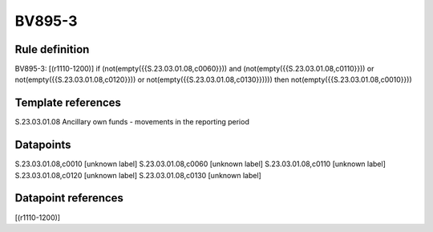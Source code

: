 =======
BV895-3
=======

Rule definition
---------------

BV895-3: [(r1110-1200)] if (not(empty({{S.23.03.01.08,c0060}})) and (not(empty({{S.23.03.01.08,c0110}})) or not(empty({{S.23.03.01.08,c0120}})) or not(empty({{S.23.03.01.08,c0130}})))) then not(empty({{S.23.03.01.08,c0010}}))


Template references
-------------------

S.23.03.01.08 Ancillary own funds - movements in the reporting period


Datapoints
----------

S.23.03.01.08,c0010 [unknown label]
S.23.03.01.08,c0060 [unknown label]
S.23.03.01.08,c0110 [unknown label]
S.23.03.01.08,c0120 [unknown label]
S.23.03.01.08,c0130 [unknown label]


Datapoint references
--------------------

[(r1110-1200)]